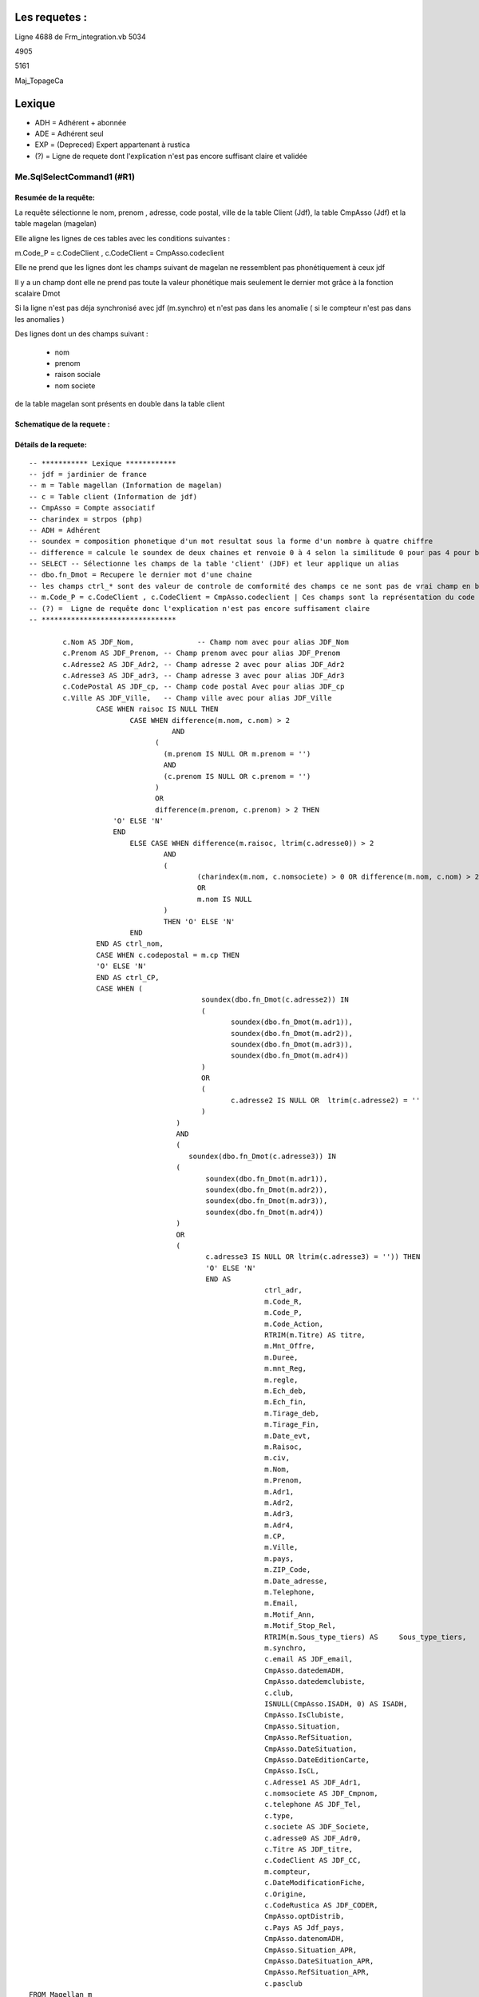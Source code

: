 Les requetes :
==============

Ligne 4688 de Frm_integration.vb
5034

4905

5161

Maj_TopageCa

Lexique
=======

- ADH = Adhérent + abonnée 
- ADE = Adhérent seul 
- EXP = (Depreced) Expert appartenant à rustica 
- (?) = Ligne de requete dont l'explication n'est pas encore suffisant claire et validée 

Me.SqlSelectCommand1 (#R1)
--------------------------

Resumée de la requête:
~~~~~~~~~~~~~~~~~~~~~~

La requête sélectionne le nom, prenom , adresse, code postal, ville de la table Client (Jdf), la table CmpAsso (Jdf) et la table magelan (magelan)

Elle aligne les lignes de ces tables avec les conditions suivantes :

m.Code_P = c.CodeClient , c.CodeClient = CmpAsso.codeclient

Elle ne prend que les lignes dont les champs suivant de magelan ne ressemblent pas phonétiquement à ceux jdf

Il y a un champ dont elle ne prend pas toute la valeur phonétique mais seulement le dernier mot grâce à la fonction scalaire Dmot

Si la ligne n'est pas déja synchronisé avec jdf (m.synchro) et n'est pas dans les anomalie ( si le compteur n'est pas dans les anomalies )

Des lignes dont un des champs suivant :

	- nom
	- prenom
	- raison sociale
	- nom societe
	

de la table magelan sont présents en double dans la table client 

Schematique de la requete : 
~~~~~~~~~~~~~~~~~~~~~~~~~~~

Détails de la requete:
~~~~~~~~~~~~~~~~~~~~~~

::

	-- *********** Lexique ************
	-- jdf = jardinier de france
	-- m = Table magellan (Information de magelan)
	-- c = Table client (Information de jdf)
	-- CmpAsso = Compte associatif
	-- charindex = strpos (php)
	-- ADH = Adhérent 
	-- soundex = composition phonetique d'un mot resultat sous la forme d'un nombre à quatre chiffre
	-- difference = calcule le soundex de deux chaines et renvoie 0 à 4 selon la similitude 0 pour pas 4 pour beaucoup
	-- SELECT -- Sélectionne les champs de la table 'client' (JDF) et leur applique un alias
	-- dbo.fn_Dmot = Recupere le dernier mot d'une chaine
	-- les champs ctrl_* sont des valeur de controle de comformité des champs ce ne sont pas de vrai champ en bdd
	-- m.Code_P = c.CodeClient , c.CodeClient = CmpAsso.codeclient | Ces champs sont la représentation du code clients
	-- (?) =  Ligne de requête donc l'explication n'est pas encore suffisament claire
	-- ********************************
	
		c.Nom AS JDF_Nom,		-- Champ nom avec pour alias JDF_Nom
		c.Prenom AS JDF_Prenom, -- Champ prenom avec pour alias JDF_Prenom
		c.Adresse2 AS JDF_Adr2, -- Champ adresse 2 avec pour alias JDF_Adr2
		c.Adresse3 AS JDF_adr3, -- Champ adresse 3 avec pour alias JDF_Adr3
		c.CodePostal AS JDF_cp, -- Champ code postal Avec pour alias JDF_cp
		c.Ville AS JDF_Ville,	-- Champ ville avec pour alias JDF_Ville
			CASE WHEN raisoc IS NULL THEN                    									-- 			Si raisoc (Raison sociale) est nul alors ...
				CASE WHEN difference(m.nom, c.nom) > 2       									-- 					Si le nom est ressemblant phonétiquement entre magelan et jdf  ...
					  AND 							 		 									-- 					ET
				      (									     									-- 					(   
				     	(m.prenom IS NULL OR m.prenom = '')  									-- 						(Si le champ nom de magelan est null ou vide) 
				     	AND 							 	 									-- 						ET
				      	(c.prenom IS NULL OR c.prenom = '')  									-- 						(Si Le champ prenom de magelan est nul ou vide)
				      ) 									 									-- 					)
				      OR 									 									-- 					OU
				      difference(m.prenom, c.prenom) > 2 THEN   								-- 					Si le champ prenom est ressemblant phonétiquement entre magelan et jdf
			    'O' ELSE 'N'																	-- 						Alors O sinon N 
			    END																				-- 					Fin 		
				ELSE CASE WHEN difference(m.raisoc, ltrim(c.adresse0)) > 2  					--      			Sinon si 
					AND																			-- 					Et 
					(																			--					(
						(charindex(m.nom, c.nomsociete) > 0 OR difference(m.nom, c.nom) > 2) 	-- 						Si le nom (magelan) est présent dans le nom de la sociéte (jdf) ou si le nom est ressemblant phonétiquement entre magelan et jdf
						OR 																		-- 						Sinon 
						m.nom IS NULL 															--						Si le nom (magelan) est null
					) 																			-- 					)
					THEN 'O' ELSE 'N' 															--						Alors O Sinon N
				END 																			--					Fin					
			END AS ctrl_nom,																	--					On stocke la reponse du nom ctr_nom
			CASE WHEN c.codepostal = m.cp THEN 													--			Si Le code postal (jdf) est égal au code postal (magellan) Alors
			'O' ELSE 'N' 																		-- 			Alors O Sinon N
			END AS ctrl_CP,																		--			On stocke le controle du code postal dans ctrl_cp
			CASE WHEN (																			--			Si (
						 soundex(dbo.fn_Dmot(c.adresse2)) IN									--			La composition phonétique du dernier mot de l'adresse 2 (jdf) se retrouve dans l'une de ces valeurs
						 (																		--			( 		
						 	soundex(dbo.fn_Dmot(m.adr1)),										--				La composition phonétique du dernier mot de l'adresse 1 (magelan)
						  	soundex(dbo.fn_Dmot(m.adr2)),										--				La composition phonétique du dernier mot de l'adresse 2 (magelan)
						  	soundex(dbo.fn_Dmot(m.adr3)),										--				La composition phonétique du dernier mot de l'adresse 3 (magelan)
						  	soundex(dbo.fn_Dmot(m.adr4)) 										--				La composition phonétique du dernier mot de l'adresse 4 (magelan)
						 ) 																		--			)
						 OR																		--			Ou
						 (																		--			(
						 	c.adresse2 IS NULL OR  ltrim(c.adresse2) = ''						--				Si l'adresse 2 (jdf) est null ou vide
					 	 )																		--
					   ) 																		--			)
					   AND 																		--			Et
					   (																		--			(
					      soundex(dbo.fn_Dmot(c.adresse3)) IN 									--			Si la composition phonétique du dernier mot de l'adresse 3 (jdf) se retrouve dans l'une de ces valeurs
					   (																		--			(
					   	  soundex(dbo.fn_Dmot(m.adr1)),											--				La composition phonétique du dernier mot de l'adresse 1 (magelan)
					   	  soundex(dbo.fn_Dmot(m.adr2)),											--				La composition phonétique du dernier mot de l'adresse 2 (magelan)
					   	  soundex(dbo.fn_Dmot(m.adr3)),											--				La composition phonétique du dernier mot de l'adresse 3 (magelan)
					   	  soundex(dbo.fn_Dmot(m.adr4)) 											--				La composition phonétique du dernier mot de l'adresse 4 (magelan)
					   ) 																		--			)
					   OR																		--			Ou
					   (																		--			(
					   	  c.adresse3 IS NULL OR ltrim(c.adresse3) = '')) THEN					--				Si L'adresse 3 (Jdf) est null et vide 
					   	  'O' ELSE 'N' 															--				Alors O sinon N
					   	  END AS 																--			On Stocke la réponse dans
					   	  		ctrl_adr,														--			ctrl_adr 
					   	  		m.Code_R,														--		Sélectionne le Code_R (magelan)
					   	  		m.Code_P,														--		Sélectionne le code client (magelan)
					   	  		m.Code_Action,													--		Sélection le code action (magelan)
					   	  		RTRIM(m.Titre) AS titre,										--		Sélection le titre (magelan) en supprimant les espaces de droite avec pour alias titre
					   	  		m.Mnt_Offre,													--		Sélection le montant de l'offre choisi par le client (magelan)
					   	  		m.Duree,														--		Sélection la durée de l'offre (megelan)
					   	  		m.mnt_Reg,														--		Sélection 
					   	  		m.regle,														--		
					   	  		m.Ech_deb,														--		Sélection de la date de début de l'écheance (magelan)										
					   	  		m.Ech_fin,														--		Sélection de la date de fin de l'écheance (magelan)
					   	  		m.Tirage_deb,													--		Sélection de le numéro de debut du tirage du journal (magelan)
					   	  		m.Tirage_Fin,													--		Sélection de le numéro de fin du tirage du journal (magelan)
					   	  		m.Date_evt,														--		Sélection de la date de l'évenement ... (magelan)
					   	  		m.Raisoc,														--		Sélection de la raison sociale (magelan)
					   	  		m.civ,															--		Sélection de la civilité (magelan)
					   	  		m.Nom,															--		Sélection du nom (magelan)
					   	  		m.Prenom,														--		Sélection du prenom (magelan)
					   	  		m.Adr1,															--		Sélection de l'adresse 1 (magelan)
					   	  		m.Adr2,															--		Sélection de l'adresse 2 (magelan)
					   	  		m.Adr3,															--		Sélection de l'adresse 3 (magelan)
					   	  		m.Adr4,															--		Sélection de l'adresse 4 (magelan)
					   	  		m.CP,															--		Sélection du code postal (magelan)
					   	  		m.Ville,														--		Sélection de la ville (magelan)
					   	  		m.pays,															--		Sélection du pays (magelan)
					   	  		m.ZIP_Code,														--		Sélection du code postal (magelan)
					   	  		m.Date_adresse,													--		Sélection de la date de changement de l'adresse éffectuée par magelan (magelan)
					   	  		m.Telephone,													--		Sélection du numéro de téléphone (magelan)
					   	  		m.Email,														--		Sélection de l'email (magelan)
					   	  		m.Motif_Ann,													--		Sélection du motif d'annulation (magelan)
					   	  		m.Motif_Stop_Rel,												--		Sélection du motif ... (magelan)
					   	  		RTRIM(m.Sous_type_tiers) AS	Sous_type_tiers,					--		Sélection du sous type tiers en supprimant les espaces de droite avec pour alias Sous_type_tiers
					   	  		m.synchro,														--		Sélection ... (magelan)
					   	  		c.email AS JDF_email,											--		Sélection de l'email (jdf)
					   	  		CmpAsso.datedemADH,												--		(?) Sélection de la date de demande de l'adhésion (jdf)
					   	  		CmpAsso.datedemclubiste,										--		(?) Sélection de la date de demande de clubiste (jdf)
					   	  		c.club,															--		(?) Sélection du numéro du club (jdf)
					   	  		ISNULL(CmpAsso.ISADH, 0) AS ISADH,								--		Sélection true si l'utilisateur est adhérent et false sinon avec pour alias ISADH (jdf)
					   	  		CmpAsso.IsClubiste,												--		Sélection la boolean clubiste ou non (jdf)
					   	  		CmpAsso.Situation,												--		(?) Sélection de la situalition de l'adhérent (jdf)
					   	  		CmpAsso.RefSituation,											--		(?) Sélection de la référence de la situation de l'adhérent (jdf)
					   	  		CmpAsso.DateSituation,											--		(?) Sélection de la date de situation de l'adhérent (jdf)
					   	  		CmpAsso.DateEditionCarte,										--		Seleciton la date d'émission de la carte de l'adhérent (jdf)
					   	  		CmpAsso.IsCL,													--		(?) Sélection de la boolean is CL (jdf)
					   	  		c.Adresse1 AS JDF_Adr1,											--		Sélection de l'adresse 1 avec pour alias JDF_Adr1(jdf)
					   	  		c.nomsociete AS JDF_Cmpnom,										--		Sélection du nom de la societe avec pour alias JDF_Cmpnom(jdf)
					   	  		c.telephone AS JDF_Tel,											--		Sélection du téléphone avec pour alias JDF_TEL(jdf)
					   	  		c.type,															--		Sélection du type d'adhérent (jdf)
					   	  		c.societe AS JDF_Societe,										--		(?) Sélection societe avec pour alias JDF_Societe(jdf)
					   	  		c.adresse0 AS JDF_Adr0,											--		Sélection de l'adresse 0 avec pour alias JDF_Adr0(jdf)
					   	  		c.Titre AS JDF_titre, 											--		(?) Sélection du titre avec pour alias JDF_titre(jdf)
					   	  		c.CodeClient AS JDF_CC, 										--		Sélection du CodeClient avec pour alais JDF_CC (jdf)
					   	  		m.compteur, 													--		Sélection du compteur (magelan)
					   	  		c.DateModificationFiche, 										--		Sélection de la derniere date de modification de la fiche client (jdf)
					   	  		c.Origine,														--  	(?)	Sélection de l'origine (jdf)
					   	  		c.CodeRustica AS JDF_CODER,										--		Sélection du code rustica avec pour alias JDF_CODER	 (jdf)
					   	  		CmpAsso.optDistrib,												--		(?) Sélection optDistrib compe assosciation (jdf)
					   	  		c.Pays AS Jdf_pays,												--		Sélection du pays avec pour alias Jdf_pays (jdf)
					   	  		CmpAsso.datenomADH,												--		(?) Sélection de la date nom adhérent (jdf)
					   	  		CmpAsso.Situation_APR,											--		(?) Sélection de la situation APR (jdf)
					   	  		CmpAsso.DateSituation_APR,										--		(?) Sélection de la date situation APR (jdf)
					   	  		CmpAsso.RefSituation_APR,										--		(?) Sélection de la référence de la situation (jdf)
					   	  		c.pasclub 														--		(?) Sélection de la boolean appartien ou est un club (jdf)
	FROM Magellan m 																			--		Sur la table magelan avec pour alias m
		LEFT OUTER JOIN Clients c ON m.Code_P = c.CodeClient 									--		Ainsi que la table Clients avec pour alias c et dont la ligne du code client magelan doit être la même que le code client jdf 
		LEFT OUTER JOIN CmpAsso ON c.CodeClient = CmpAsso.codeclient 							--		Ainsi que la table CmpAsso et dont la ligne du code client compte asso doit être la même que la ligne du code client clients 
			WHERE 																				--		Si
				(m.synchro = 0) 																--		La ligne coté magelan n'est pas encore synchronisée avec jdf
				AND 																			--		Et
				( NOT (m.Code_P IS NULL) ) 														--		(?) Et que le code P n'est pas nul (magelan)
				AND 																			--		Et
				(																				--		(
					m.compteur NOT IN 															--			Le Compteur n'est pas dans (magelan)
						(																		--			(
							SELECT compteur FROM magellan_anomalie								--				les compteur considerés comme anomalie (magelan)
						)																		--			)
				) 																				--		)
				AND 																			--		Et
				(m.Ech_fin IS NOT NULL) 														--		L'écheance de fin de magelan est nulle (magelan)
				AND 																			--		Et
				(m.compteur BETWEEN @compteur_dep AND @compteur_fin)							--		Le compteur se trouve entre le compteur de début et fin spécifier (magelan)
				
Requete (#R2)
-------------

Resumé de la requete : 
~~~~~~~~~~~~~~~~~~~~~~

Cette requête permet de trouver les données magellan qui n'on pas encore été importé

Schematique de la requete : 
~~~~~~~~~~~~~~~~~~~~~~~~~~~

Détails de la requete:
~~~~~~~~~~~~~~~~~~~~~~

::

	SELECT 						-- On selectionne ces champs dans les lignes
		'N' AS ctrl_nom,		-- 
		'N' AS ctrl_CP,			--
		'N' AS ctrl_adr,		--
		Code_R,					-- Le code client magélan
		Code_P,					-- Le code client jdf
		Code_Action,			-- Le code Action
		Titre,					-- Le titre
		Mnt_Offre,				-- Le montant de l'offre
		Duree,					-- La durée de l'offre
		mnt_Reg,				-- Le montant réglé
		regle,					-- Si reglé ou pas
		Ech_deb,				-- L'échéance de début
		Ech_fin,				-- L'échéance de fin
		Tirage_deb,				-- Le numéro de début de tirage
		Tirage_Fin,				-- Le numéro de fin de tirage
		Date_evt,				-- La date de l'evenement
		Raisoc,					-- La raison sociale
		civ,					-- La civilité
		Nom,					-- Le Nom
		Prenom,					-- Le prénom
		Adr1,					-- L'adresse 
		Adr2,					-- L'adresse suite
		Adr3,					-- L'adresse suite
		Adr4,					-- L'adresse suite
		CP,						-- Le code postal
		Ville,					-- La ville
		pays,					-- Le pays
		ZIP_Code,				-- Le code postal
		Date_adresse,			-- La date de modification de l'adresse postale
		Telephone,				-- Le téléphone
		Email,					-- L'email
		Motif_Ann,				-- Le motif de l'annulation
		Motif_Stop_Rel,			-- (?) Le Motif 
		Sous_type_tiers,		-- Le sous type tiers
		synchro,				-- Si dispatché dans la base ou 
		0 AS taux               -- (?)
		compteur 				-- Le numéro de compteur
	FROM Magellan m WHERE 		-- Dans la table magelan s'il remplisse les condition suivante...
		(synchro = 0) AND (Code_P IS NULL) AND (compteur BETWEEN @compteur_dep AND @compteur_fin) -- La ligne n'est pas encore dispatché dans la base et le code client JDF est nul et donc pas encore identifié ainsi que si le compteur se situe entre le parametre @compteur_dep (debut) et @compteur_fin (fin)

Requete (#R3)
-------------

Resumé de la requete : 
~~~~~~~~~~~~~~~~~~~~~~

Cette commande permet de trouver les prospect par son codeClient

Schematique de la requete : 
~~~~~~~~~~~~~~~~~~~~~~~~~~~

Détails de la requete:
~~~~~~~~~~~~~~~~~~~~~~

Cmd_SearchPropect()

::

	SELECT -- Selection des champs dans les lignes 
		CodeClient,		-- Code client 
		type,			-- Type
		Nom,			-- Nom
		Prenom,			-- Prenom
		CodePostal,		-- Code postal
		Ville 			-- Ville
	FROM Prospects WHERE 	-- Dans la table 'Prospects' dans la conditions
		(CodeClient = @codeclient)	-- Ou le code client est égale au parametre CodeClient


Requete (#R4)
-------------

Resumé de la requete : 
~~~~~~~~~~~~~~~~~~~~~~

Schematique de la requete : 
~~~~~~~~~~~~~~~~~~~~~~~~~~~

Détails de la requete:
~~~~~~~~~~~~~~~~~~~~~~

::

	SELECT c.nom                    AS JDF_Nom,  -- Le nom avec pour alias JDF_NOM
	       c.prenom                 AS JDF_Prenom, -- Le prenom avec pour alias JDF_Prenom
	       c.adresse2               AS JDF_Adr2, 	-- L'adresse avec pour alias JDF_Adr2
	       c.adresse3               AS JDF_adr3, 	-- L'adresse avec pour alias JDF_Adr3
	       c.codepostal             AS JDF_cp, 		-- Le code postal avec pour alias JDF_cp
	       c.ville                  AS JDF_Ville,   -- La ville avec pour alias JDF_Ville
	       CASE 									-- Quand...
	         WHEN raisoc IS NULL THEN 				-- La raison sociale est nul alors ..
	           CASE 								-- Quand...
	             WHEN Difference(m.nom, c.nom) > 2 	-- Le nom chez magelan et jdf sont different
	                  AND ( ( m.prenom IS NULL      -- Et le prénom(magelan) est nul
	                           OR m.prenom = '' ) 	-- Ou le prenom(magelan) est vide
	                        AND ( c.prenom IS NULL 	-- Et le prénom(jdf) est nul
	                               OR c.prenom = '' ) ) -- Or le prénom(jdf) est vide
	                   OR Difference(m.prenom, c.prenom) > 2 THEN 'O' -- Le préson chez magélan et jdf sont différent
	             ELSE 'N' 											-- Sinon N
	           END 												 	-- Fin
	         ELSE 													-- Sinon
	           CASE 												-- Quand
	             WHEN Difference(m.raisoc, Ltrim(c.adresse0)) > 2 	-- La raison sociale et le début de l'adresse sont différent
	                  AND ( ( Charindex(m.nom, c.nomsociete) > 0 	-- 
	                           OR Difference(m.nom, c.nom) > 2 )    -- Ou Si le nom de chez magelan est différent du nom de chez jdf
	                         OR m.nom IS NULL ) THEN 'O' 			-- Ou si le nom de chez magelan est null Alors O
	             ELSE 'N' 											-- Sinon N
	           END 													-- Fin
	       END                      AS ctrl_nom, 					-- Avec pour alias ctrl_nom
	       CASE 													-- Quand...
	         WHEN c.codepostal = m.cp THEN 'O' 						-- Le Code postal de jdf est euivalent au code postal de magelan alors 0
	         ELSE 'N' 												-- Sinon N
	       END                      AS ctrl_CP, 					-- On stocke le résultat dans le champ ctrl_CP
	       CASE 													-- Quand...
	         WHEN ( Soundex(dbo.Fn_dmot(c.adresse2)) IN ( 			-- Si la prononciation phonétique de l'adresse (jdf) équivaut à 
	                         Soundex(dbo.Fn_dmot(m.adr1)), Soundex( -- La prononciation phonétique du dernier mot de adresse 2 (magelan)
	                         dbo.Fn_dmot(m.adr2)), 					--
	Soudex( 														-- 
	dbo.Fn_dmot(m.adr3)), 											-- La composition phonétique du dernier mot de l'adresse3 de magelan  
	Soundex( 														-- + 
	dbo.Fn_dmot(m.adr4)) ) 											-- La composition phénotique du dernier mot de l'adresse4 de magelan  
	OR ( c.adresse2 IS NULL 										-- Ou l'adresse 2 est nul 
	OR Ltrim(c.adresse2) = '' ) ) 									-- ou vide
	AND ( Soundex(dbo.Fn_dmot(c.adresse3)) IN ( 					-- La composition phonétique du dernier mot de l'adresse 
	Soundex(dbo.Fn_dmot(m.adr1)), Soundex(dbo.Fn_dmot(m.adr2)),   	-- La composition phonétique du dernier mot de l'adrese 1 et 2 magelan
	 Soundex( 														-- + 
	 dbo.Fn_dmot(m.adr3)), 											-- La composition phonétique du dernier mot de l'adresse3 de magelan 
	Soundex( 														-- + 
	 dbo.Fn_dmot(m.adr4)) ) 										-- La composition phénotique du dernier mot de l'adresse4 de magelan  
	OR ( c.adresse3 IS NULL 										-- Ou si l'adresse 3 jdf est nul
	OR Ltrim(c.adresse3) = '' ) ) THEN 'O' 							-- ou vide alors O 
	ELSE 'N' 														-- Sinon N
	END                      AS ctrl_adr, 							-- Et on stocke le résultat dans le champ 'ctrl_adr'
	m.code_r, 														-- [Magelan] code P (magelan)
	m.code_action, 													-- [Magelan] code action (magelan)
	Rtrim(m.titre)           AS titre, 								-- [Magelan] titre (magelan)
	m.mnt_offre, 													-- [Magelan] montant offre
	m.duree, 														-- [Magelan] duree
	m.mnt_reg, 														-- [Magelan] Montatn réglé
	m.regle, 														-- [Magelan] Si le client à réglé ou pas sa commande
	m.ech_deb, 														-- [Magelan] L'echeance de début
	m.ech_fin, 														-- [Magelan] L'échance de fin
	m.tirage_deb, 													-- [Magelan] Le numéro de début du tirage
	m.tirage_fin, 													-- [Magelan] Le numéro de fin du tirage
	m.date_evt, 													-- [Magelan] (?) La date d'execution de l'action
	m.raisoc, 														-- [Magelan] La raison sociale
	m.civ, 															-- [Magelan] La civilité
	m.nom, 															-- [Magelan] Le nom
	m.prenom, 														-- [Magelan] Le prenom
	m.adr1, 														-- [Magelan] L'adresse
	m.adr2, 														-- [Magelan] L'adresse
	m.adr3, 														-- [Magelan] L'adresse
	m.adr4, 														-- [Magelan] L'adresse
	m.cp, 															-- [Magelan] Le code postal
	m.ville, 														-- [Magelan] La ville
	m.pays, 														-- [Magelan] Le pays
	m.zip_code, 													-- [Magelan] LE zip code
	m.date_adresse, 												-- [Magelan] La date du dernier changement d'adresse
	m.telephone, 													-- [Magelan] Le numéro de téléphone
	m.email, 														-- [Magelan] L'email
	m.motif_ann, 													-- [Magelan] Le motif d'annlulation
	m.motif_stop_rel, 												-- [Magelan] Le motif stop rel
	Rtrim(m.sous_type_tiers) AS Sous_type_tiers, 					-- [Magelan] Le souu type riers avec pour alias Sou
	m.synchro, 														-- [Magelan] Si la ligne à été dispatché dans la base
	c.email                  AS JDF_email, 							-- [Magelan] L'email avec pour alias JDF_email
	cmpasso.datedemadh, 											-- [JDF] La date de demande d'adhésion					
	cmpasso.datedemclubiste, 										-- [JDF] La date de demande clubiste
	c.club, 														-- [JDF] Le numéro de club
	cmpasso.isadh, 													-- [JDF] Si le client est adhérent
	cmpasso.isclubiste,												-- [JDF] Si le client est clubiste
	cmpasso.situation, 												-- [JDF] La situation du client
	cmpasso.refsituation, 											-- [JDF] La référence de la situation
	cmpasso.datesituation, 											-- [JDF] La date de la situation
	cmpasso.dateeditioncarte, 										-- [JDF] La date d'edition de la carte
	cmpasso.iscl, 													-- [JDF] Si le client est un clubiste
	c.adresse1               AS JDF_Adr1, 							-- [JDF] L'adresse du client avec pour alias JDF_Adr1
	c.nomsociete             AS JDF_Cmpnom, 						-- [JDF] Le nom de la societe du client avec pour alias JDF_Cmpnom
	c.telephone              AS JDF_Tel, 							-- [JDF] Le téléphone du client avec pour alias JDF_Tel
	c.type, 														-- [JDF] Le type de client
	c.societe                AS JDF_Societe, 						-- [JDF] La société du client avec pour alias JDF_Societe
	c.adresse0               AS JDF_Adr0, 							-- [JDF] L'adresse 0 ou Raison sociale du client avec pour alias JDF_Adr0
	c.titre                  AS JDF_titre, 							-- [JDF] Le titre du client avec pour alias JDF_titre
	c.codeclient             AS JDF_CC, 							-- [JDF] Le code client avec pour alias JDF_CC
	m.compteur, 													-- [Magelan] Le code client
	c.datemodificationfiche, 										-- [JDF] La date de modification de la fiche client
	c.origine, 														-- [JDF] L'origine du client 
	c.coderustica            AS JDF_CODER 							-- [JDF] Le code rustica du client avec pour alias JDF_CODER
	FROM   magellan m 												-- Dans la date magelan avec pour alias m
	       LEFT OUTER JOIN clients c 								-- Ainsi que dans la table **client** avec pour alias
	                    ON m.code_p = c.codeclient 					-- On aligne la table avec le code **client** de la table client sur le code p de **rustica**
	       LEFT OUTER JOIN cmpasso 									-- Ainsi que dans la table **cmpasso**
	                    ON c.codeclient = cmpasso.codeclient 		-- On aliigne la table avec le code client de la table **cmpasso** sur le code client de la table **client**
	WHERE  ( m.synchro = 0 ) 										-- Si la ligne n'est pas dispatché dans al base
	       AND ( NOT ( m.code_p IS NULL ) ) 						-- Et que le Code client n'est pas nul
	       AND ( m.compteur IN (SELECT compteur 					-- Et que le compteur de la table **magelan** est la collone compteur d'une des ligne de la table **magellan_anomalie**
	                            FROM   magellan_anomalie) ) 		-- ()
	       AND ( m.ech_fin IS NOT NULL ) 							-- Et que l'echeance fin n'est pas nul
 
Requete (#R4)
-------------

Resumé de la requete : 
~~~~~~~~~~~~~~~~~~~~~~

Schematique de la requete : 
~~~~~~~~~~~~~~~~~~~~~~~~~~~

Détails de la requete:
~~~~~~~~~~~~~~~~~~~~~~

SELECT m.compteur 											-- Compteur
FROM   magellan m 											-- Dans la table magelan avec pour alias m 
       LEFT OUTER JOIN clients c 							-- Joint à la table client avec pour alias c
                    ON m.code_p = c.codeclient 				-- On aligne le champ code client de la table ``client`` au code p de la table ``magelan``
       LEFT OUTER JOIN cmpasso 								-- Joint à la table cmpasso 
                    ON c.codeclient = cmpasso.codeclient 	-- On aligne le champ code client de la table ``client`` au code client de la table ``cmpasso``
WHERE  ( m.synchro = 0 ) 									-- Quand la ligne n'est pas encore dispatché en base
       AND ( NOT ( m.code_p IS NULL ) ) 					-- Et que le code p n'est pas nul
       AND ( m.compteur NOT IN (SELECT compteur 			-- Ainsi que le compteur ne se trouve pas dans les anomalie
                                FROM   magellan_anomalie) ) -- De la table ``magellan_anomalie``
       AND ( m.ech_fin IS NOT NULL ) 						-- Et que le champ ech_fin n'est pas nulj'ai
       
        
Requete (#R5)
-------------

Resumé de la requete : 
~~~~~~~~~~~~~~~~~~~~~~

:: info:
	Magellan_Affecter_Code_Client


Schematique de la requete : 
~~~~~~~~~~~~~~~~~~~~~~~~~~~
*
Détails de la requete:
~~~~~~~~~~~~~~~~~~~~~~

UPDATE magellan cc 			-- Mise à jour de la table magelan avec pour alias cc
SET    code_p = '' 			-- Le code p est égale au parametre code_p
WHERE  code_p IS NULL 		-- Dans les lignes ou le code p est null
       AND compteur = "" 	-- Et ou le compteur est égale au parametre compteur
     
Requete (#R6)
-------------

Resumé de la requete : 
~~~~~~~~~~~~~~~~~~~~~~

:: info:
	Magellan_Supprimer_Code_P


Schematique de la requete : 
~~~~~~~~~~~~~~~~~~~~~~~~~~~

Détails de la requete:
~~~~~~~~~~~~~~~~~~~~~~   

UPDATE magellan 
SET    code_p = NULL 
WHERE  compteur = "" 


Requete (#R7)
-------------

Resumé de la requete : 
~~~~~~~~~~~~~~~~~~~~~~

Schematique de la requete : 
~~~~~~~~~~~~~~~~~~~~~~~~~~~

Détails de la requete:
~~~~~~~~~~~~~~~~~~~~~~     

update CmpAsso  
		set
            datedemadh=''
		    datenomadh='', -- [IIF]
            optdistrib=1 ou optdistrib=0 -- [IIF]
            isadh=1,
            situation = '',
            refsituation=''
        where 
        codeclient=
        
Requete (#R8)
-------------

Resumé de la requete : 
~~~~~~~~~~~~~~~~~~~~~~

Schematique de la requete : 
~~~~~~~~~~~~~~~~~~~~~~~~~~~

Détails de la requete:
~~~~~~~~~~~~~~~~~~~~~~
   select 
   		code_r,		   -- Le code R   
   		ech_fin 	   -- L'écheance début
   		from magellan  -- sur la table magelan
   where 			   -- Quand...
   		compteur = 	   -- Le compteur est égale au parametre compteur

Requete (#R9)
-------------

Resumé de la requete : 
~~~~~~~~~~~~~~~~~~~~~~

Modifier_CmpAsso_ADH_DEMISSION

Schematique de la requete : 
~~~~~~~~~~~~~~~~~~~~~~~~~~~

Détails de la requete:
~~~~~~~~~~~~~~~~~~~~~~
       
update CmpAsso set datedemadh=getdate(),isadh=0,situation='X',refsituation='A:" & DataView1.Item(cm.Position)("compteur") & "' " _
            & "where codeclient=" & DataView1.Item(cm.Position)("code_p"), New SqlConnection(Me.SqlConnection1.ConnectionString))
        
Requete (#R10)
-------------

Resumé de la requete : 
~~~~~~~~~~~~~~~~~~~~~~

Modifier_CmpAsso_ADR_DEMISSION

Schematique de la requete : 
~~~~~~~~~~~~~~~~~~~~~~~~~~~

Détails de la requete:
~~~~~~~~~~~~~~~~~~~~~~
        
update CmpAsso set datedemclubiste=getdate(),isclubiste=0,situation_apr='X',refsituation_apr='> Magellan' " _
            & "where codeclient=" & DataView1.Item(cm.Position)("code_p"), New SqlConnection(Me.SqlConnection1.ConnectionString))


Requete (#R11)
--------------

Resumé de la requete :
~~~~~~~~~~~~~~~~~~~~~~

Modifier_CompAsso_Clubiste

Schematique de la requete :
~~~~~~~~~~~~~~~~~~~~~~~~~~~

Détails de la requete:
~~~~~~~~~~~~~~~~~~~~~~

update CmpAsso set datedemclubiste='" & DataView1.Item(cm.Position)("ech_fin") _
            & "',datenomclubiste='" & DataView1.Item(cm.Position)("ech_deb") & "',isclubiste=1 " _
            & IIf(codes <> "" And codes <> "*", ",situation='" & codes & "',refsituation='" & codes & ":" & DataView1.Item(cm.Position)("Compteur") & "'", "") _
            & "where codeclient=" & DataView1.Item(cm.Position)("code_p"), New SqlConnection(Me.SqlConnection1.ConnectionString))



Requete (#R12)
-------------

Resumé de la requete : 
~~~~~~~~~~~~~~~~~~~~~~

Modifier_CmpAsso_Clubiste

Schematique de la requete : 
~~~~~~~~~~~~~~~~~~~~~~~~~~~

Détails de la requete:
~~~~~~~~~~~~~~~~~~~~~~

"update CmpAsso set datedemclubiste='" & DataView1.Item(cm.Position)("ech_fin") _
            & "',datenomclubiste=isnull(datenomclubiste,'" & DataView1.Item(cm.Position)("ech_deb") & "'),isclubiste=1 " _
            & ",situation_apr='" & codes_rusti & "',refsituation_apr='" & codes_rusti & ":" & DataView1.Item(cm.Position)("Compteur") & "'" _
            & IIf(RAZ_INFO_ADH, ",datenomadh=null,datedemadh=null,situation=null,refsituation='RAZ Mage.' ", "") _
            & "where codeclient=" & DataView1.Item(cm.Position)("code_p")

Requete (#R13)
-------------

Resumé de la requete : 
~~~~~~~~~~~~~~~~~~~~~~

Modifier_CmpAsso_Exper_Clubiste

Schematique de la requete : 
~~~~~~~~~~~~~~~~~~~~~~~~~~~

Détails de la requete:
~~~~~~~~~~~~~~~~~~~~~~


update CmpAsso set datedemclubiste='" & DataView1.Item(cm.Position)("ech_fin") _
            & "',datenomclubiste=isnull(datenomclubiste,'" & DataView1.Item(cm.Position)("ech_deb") & "'),isclubiste=1 " _
            & ",situation_apr='" & codes_rusti & "',refsituation_apr='" & codes_rusti & ":" & DataView1.Item(cm.Position)("Compteur") & "'" _
            & IIf(RAZ_INFO_ADH, ",datenomadh=null,datedemadh=null,situation=null,refsituation='RAZ Mage.' ", "") _
            & "where codeclient=" & DataView1.Item(cm.Position)("code_p"), New SqlConnection(Me.SqlConnection1.ConnectionString))

Requete (#R14)
-------------

Resumé de la requete : 
~~~~~~~~~~~~~~~~~~~~~~

	Modifier_CmpAsso_abonnepur

Schematique de la requete : 
~~~~~~~~~~~~~~~~~~~~~~~~~~~

Détails de la requete:
~~~~~~~~~~~~~~~~~~~~~~

            sc = New SqlCommand("update CmpAsso set datedemabo='" & DataView1.Item(cm.Position)("ech_fin") _
            & "',datenomabo='" & DataView1.Item(cm.Position)("ech_deb") & "',isabo=1 " _
            & IIf(codes <> "" And codes <> "*", ",situation='" & codes & "',refsituation='" & codes & ":" & DataView1.Item(cm.Position)("Compteur") & "'", "") _
            & "where codeclient=" & DataView1.Item(cm.Position)("code_p"), New SqlConnection(Me.SqlConnection1.ConnectionString))

Requete (#R15)
-------------

Resumé de la requete : 
~~~~~~~~~~~~~~~~~~~~~~

Modifier_CmpAsso_abonnePur_Demission

Schematique de la requete : 
~~~~~~~~~~~~~~~~~~~~~~~~~~~

Détails de la requete:
~~~~~~~~~~~~~~~~~~~~~~

update CmpAsso set datedemabo=getdate(),isabo=0 " _
            & IIf(DataView1.Item(cm.Position)("isadh"), "", "situation='X',refsituation='Magellan:'" & DataView1.Item(cm.Position)("compteur").ToString()) _
            & "where codeclient=" & DataView1.Item(cm.Position)("code_p"), New SqlConnection(Me.SqlConnection1.ConnectionString))


Requete (#R16)
-------------

Resumé de la requete : 
~~~~~~~~~~~~~~~~~~~~~~

Suspens un compte utilisateur pas son code client

Schematique de la requete : 
~~~~~~~~~~~~~~~~~~~~~~~~~~~

Détails de la requete:
~~~~~~~~~~~~~~~~~~~~~~

Modifier_CmpAsso_Ref_SUSP

Type: PNJ,VPC

Sous type : ADH, ADE
UPDATE cmpasso 						-- Mise à jour de la table cmpasso 
SET    situation = 'S', 			-- On met ``S`` pour valeur au champ situation (S = SUSPENDU)
       refsituation = 'SUSPENDU' 	-- On met ``SUSPENDU`` pour valeur au champ refsitation 
WHERE  codeclient = "" 				-- Pour les lignes donc le code client est égale au parametre ``codeclient``

Sous type : APR, EXP
UPDATE cmpasso 						-- Mise à jour de la table cmpasso 
SET    situation = 'S', 			-- On met ``S`` pour valeur au champ situation (S = SUSPENDU)
       refsituation = 'SUSPENDU' 	-- On met ``SUSPENDU`` pour valeur au champ refsitation 
WHERE  codeclient = "" 				-- Pour les lignes donc le code client est égale au parametre ``codeclient``

Type : PNJ_ABO_PUR
UPDATE cmpasso 						-- Mise à jour de la table cmpasso 
SET    situation = 'S', 			-- On met ``S`` pour valeur au champ situation (S = SUSPENDU)
       refsituation = 'SUSPENDU' 	-- On met ``SUSPENDU`` pour valeur au champ refsitation 
WHERE  codeclient = "" 				-- Pour les lignes donc le code client est égale au parametre ``codeclient``


Requete (#R1l)
-------------

Resumé de la requete : 
~~~~~~~~~~~~~~~~~~~~~~

Modifier_CmpAsso_ADH

Schematique de la requete : 
~~~~~~~~~~~~~~~~~~~~~~~~~~~

Détails de la requete:
~~~~~~~~~~~~~~~~~~~~~~


update CmpAsso set datedemadh='' -- On met a jour la table CmpAsso avec le champ datedemadh (équivalent de ech_fin)
			datenomadh='' 	-- [OPTIONELLE] Date dmh = ech_fin
            optdistrib=1 optdistrib=0 -- (?)
            isadh=1, 		-- Definir que le client est un adhérent
            situation = '',
            refsituation=':'
		where 				-- Pour les lignes ou ..
			codeclient="" 	-- Le code client est égale au parametre code client

Requete (#R?)
-------------

Resumé de la requete : 
~~~~~~~~~~~~~~~~~~~~~~

	IsAnnuCorrespondSynchroEnCours

Schematique de la requete : 
~~~~~~~~~~~~~~~~~~~~~~~~~~~

	

Détails de la requete:
~~~~~~~~~~~~~~~~~~~~~~

select code_r,ech_fin from magellan where compteur = " & Compteur1, New SqlConnection(SqlConnection1.ConnectionString)

Requete (#R?)
-------------

Resumé de la requete : 
~~~~~~~~~~~~~~~~~~~~~~



Schematique de la requete : 
~~~~~~~~~~~~~~~~~~~~~~~~~~~

Détails de la requete:
~~~~~~~~~~~~~~~~~~~~~~
				